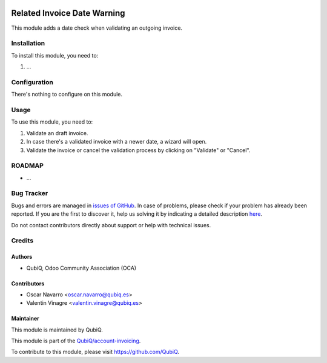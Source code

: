 .. image:: https://img.shields.io/badge/licence-AGPL--3-blue.svg
	:target: http://www.gnu.org/licenses/agpl
	:alt: License: AGPL-3

============================
Related Invoice Date Warning
============================

This module adds a date check when validating an outgoing invoice.


Installation
============

To install this module, you need to:

#. ...


Configuration
=============

There's nothing to configure on this module.

Usage
=====

To use this module, you need to:

#. Validate an draft invoice.
#. In case there's a validated invoice with a newer date, a wizard will open.
#. Validate the invoice or cancel the validation process by clicking on "Validate" or "Cancel".


ROADMAP
=======

* ...


Bug Tracker
===========

Bugs and errors are managed in `issues of GitHub <https://github.com/QubiQ/account-invoicing/issues>`_.
In case of problems, please check if your problem has already been
reported. If you are the first to discover it, help us solving it by indicating
a detailed description `here <https://github.com/QubiQ/account-invoicing/issues/new>`_.

Do not contact contributors directly about support or help with technical issues.


Credits
=======

Authors
~~~~~~~

* QubiQ, Odoo Community Association (OCA)


Contributors
~~~~~~~~~~~~

* Oscar Navarro <oscar.navarro@qubiq.es>
* Valentin Vinagre <valentin.vinagre@qubiq.es>


Maintainer
~~~~~~~~~~

This module is maintained by QubiQ.

.. image:: https://pbs.twimg.com/profile_images/702799639855157248/ujffk9GL_200x200.png
   :alt: QubiQ
   :target: https://www.qubiq.es

This module is part of the `QubiQ/account-invoicing <https://github.com/QubiQ/account-invoicing>`_.

To contribute to this module, please visit https://github.com/QubiQ.
